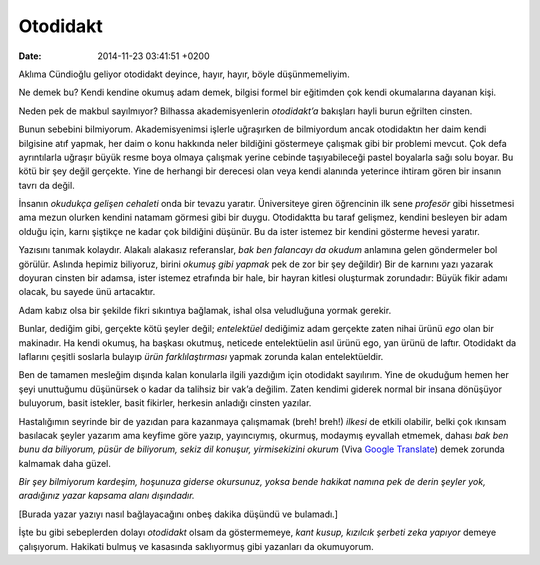 Otodidakt
=========

:date: 2014-11-23 03:41:51 +0200

Aklıma Cündioğlu geliyor otodidakt deyince, hayır, hayır, böyle
düşünmemeliyim.

Ne demek bu? Kendi kendine okumuş adam demek, bilgisi formel bir
eğitimden çok kendi okumalarına dayanan kişi.

Neden pek de makbul sayılmıyor? Bilhassa akademisyenlerin *otodidakt’a*
bakışları hayli burun eğrilten cinsten.

Bunun sebebini bilmiyorum. Akademisyenimsi işlerle uğraşırken de
bilmiyordum ancak otodidaktın her daim kendi bilgisine atıf yapmak, her
daim o konu hakkında neler bildiğini göstermeye çalışmak gibi bir
problemi mevcut. Çok defa ayrıntılarla uğraşır büyük resme boya olmaya
çalışmak yerine cebinde taşıyabileceği pastel boyalarla sağı solu boyar.
Bu kötü bir şey değil gerçekte. Yine de herhangi bir derecesi olan veya
kendi alanında yeterince ihtiram gören bir insanın tavrı da değil.

İnsanın *okudukça gelişen cehaleti* onda bir tevazu yaratır.
Üniversiteye giren öğrencinin ilk sene *profesör* gibi hissetmesi ama
mezun olurken kendini natamam görmesi gibi bir duygu. Otodidaktta bu
taraf gelişmez, kendini besleyen bir adam olduğu için, karnı şiştikçe ne
kadar çok bildiğini düşünür. Bu da ister istemez bir kendini gösterme
hevesi yaratır.

Yazısını tanımak kolaydır. Alakalı alakasız referanslar, *bak ben
falancayı da okudum* anlamına gelen göndermeler bol görülür. Aslında
hepimiz biliyoruz, birini *okumuş gibi yapmak* pek de zor bir şey
değildir) Bir de karnını yazı yazarak doyuran cinsten bir adamsa, ister
istemez etrafında bir hale, bir hayran kitlesi oluşturmak zorundadır:
Büyük fikir adamı olacak, bu sayede ünü artacaktır.

Adam kabız olsa bir şekilde fikri sıkıntıya bağlamak, ishal olsa
veludluğuna yormak gerekir.

Bunlar, dediğim gibi, gerçekte kötü şeyler değil; *entelektüel*
dediğimiz adam gerçekte zaten nihai ürünü *ego* olan bir makinadır. Ha
kendi okumuş, ha başkası okutmuş, neticede entelektüelin asıl ürünü ego,
yan ürünü de laftır. Otodidakt da laflarını çeşitli soslarla bulayıp
*ürün farklılaştırması* yapmak zorunda kalan entelektüeldir.

Ben de tamamen mesleğim dışında kalan konularla ilgili yazdığım için
otodidakt sayılırım. Yine de okuduğum hemen her şeyi unuttuğumu
düşünürsek o kadar da talihsiz bir vak’a değilim. Zaten kendimi giderek
normal bir insana dönüşüyor buluyorum, basit istekler, basit fikirler,
herkesin anladığı cinsten yazılar.

Hastalığımın seyrinde bir de yazıdan para kazanmaya çalışmamak (breh!
breh!) *ilkesi* de etkili olabilir, belki çok ıkınsam basılacak şeyler
yazarım ama keyfime göre yazıp, yayıncıymış, okurmuş, modaymış eyvallah
etmemek, dahası *bak ben bunu da biliyorum, püsür de biliyorum, sekiz
dil konuşur, yirmisekizini okurum* (Viva `Google
Translate <http://translate.google.com>`__) demek zorunda kalmamak daha
güzel.

*Bir şey bilmiyorum kardeşim, hoşunuza giderse okursunuz, yoksa bende
hakikat namına pek de derin şeyler yok, aradığınız yazar kapsama alanı
dışındadır.*

[Burada yazar yazıyı nasıl bağlayacağını onbeş dakika düşündü ve
bulamadı.]

İşte bu gibi sebeplerden dolayı *otodidakt* olsam da göstermemeye, *kant
kusup, kızılcık şerbeti zeka yapıyor* demeye çalışıyorum. Hakikati
bulmuş ve kasasında saklıyormuş gibi yazanları da okumuyorum.
